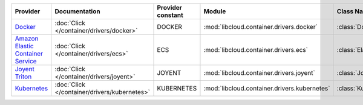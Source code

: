.. NOTE: This file has been generated automatically using generate_provider_feature_matrix_table.py script, don't manually edit it

=================================== ============================================ ================= ============================================ ==================================
Provider                            Documentation                                Provider constant Module                                       Class Name                        
=================================== ============================================ ================= ============================================ ==================================
`Docker`_                           :doc:`Click </container/drivers/docker>`     DOCKER            :mod:`libcloud.container.drivers.docker`     :class:`DockerContainerDriver`    
`Amazon Elastic Container Service`_ :doc:`Click </container/drivers/ecs>`        ECS               :mod:`libcloud.container.drivers.ecs`        :class:`ElasticContainerDriver`   
`Joyent Triton`_                    :doc:`Click </container/drivers/joyent>`     JOYENT            :mod:`libcloud.container.drivers.joyent`     :class:`JoyentContainerDriver`    
`Kubernetes`_                       :doc:`Click </container/drivers/kubernetes>` KUBERNETES        :mod:`libcloud.container.drivers.kubernetes` :class:`KubernetesContainerDriver`
=================================== ============================================ ================= ============================================ ==================================

.. _`Docker`: http://docker.io
.. _`Amazon Elastic Container Service`: https://aws.amazon.com/ecs/details/
.. _`Joyent Triton`: http://joyent.com
.. _`Kubernetes`: http://kubernetes.io
